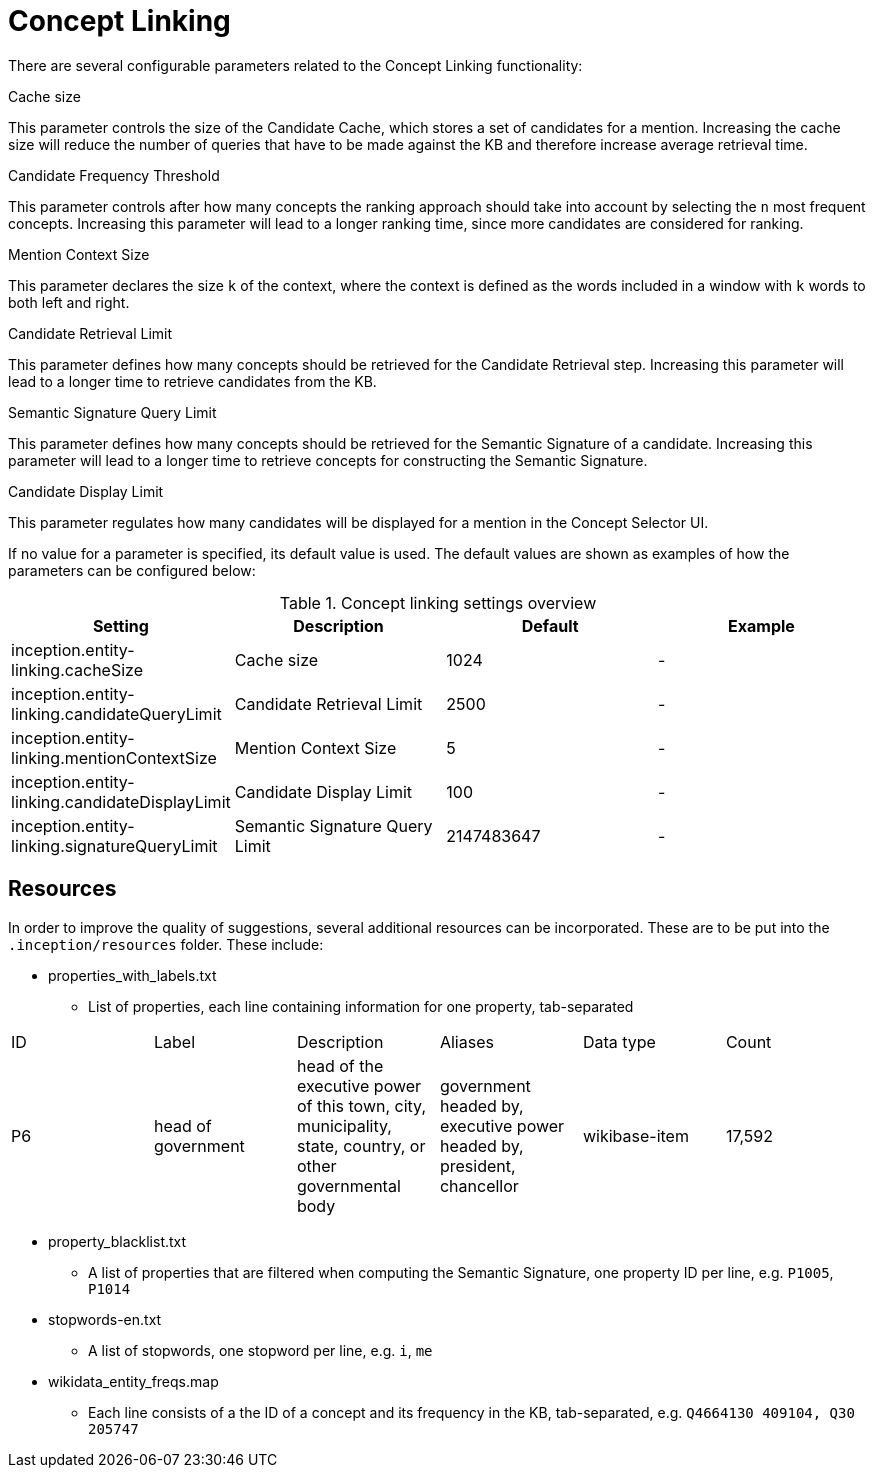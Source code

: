 // Licensed to the Technische Universität Darmstadt under one
// or more contributor license agreements.  See the NOTICE file
// distributed with this work for additional information
// regarding copyright ownership.  The Technische Universität Darmstadt 
// licenses this file to you under the Apache License, Version 2.0 (the
// "License"); you may not use this file except in compliance
// with the License.
//  
// http://www.apache.org/licenses/LICENSE-2.0
// 
// Unless required by applicable law or agreed to in writing, software
// distributed under the License is distributed on an "AS IS" BASIS,
// WITHOUT WARRANTIES OR CONDITIONS OF ANY KIND, either express or implied.
// See the License for the specific language governing permissions and
// limitations under the License.

[[sect_settings_concept-linking]]
= Concept Linking

There are several configurable parameters related to the Concept Linking functionality:

.Cache size
This parameter controls the size of the Candidate Cache, which stores a set of candidates for a mention.
Increasing the cache size will reduce the number of queries that have to be made against the KB
and therefore increase average retrieval time.

.Candidate Frequency Threshold
This parameter controls after how many concepts the ranking approach should take into account by
selecting the `n` most frequent concepts. Increasing this parameter will lead to a longer ranking time,
since more candidates are considered for ranking.

.Mention Context Size
This parameter declares the size `k` of the context, where the context is defined as the words
included in a window with `k` words to both left and right.

.Candidate Retrieval Limit
This parameter defines how many concepts should be retrieved for the Candidate Retrieval step.
Increasing this parameter will lead to a longer time to retrieve candidates from the KB.

.Semantic Signature Query Limit
This parameter defines how many concepts should be retrieved for the Semantic Signature of a candidate.
Increasing this parameter will lead to a longer time to retrieve concepts for constructing the Semantic Signature.

.Candidate Display Limit
This parameter regulates how many candidates will be displayed for a mention in the Concept Selector UI.

If no value for a parameter is specified, its default value is used. The default values are shown as
examples of how the parameters can be configured below:

.Concept linking settings overview
[cols="4*", options="header"]
|===
| Setting
| Description
| Default
| Example

| inception.entity-linking.cacheSize
| Cache size
| 1024
| -

| inception.entity-linking.candidateQueryLimit
| Candidate Retrieval Limit
| 2500
| -

| inception.entity-linking.mentionContextSize
| Mention Context Size
| 5
| -

| inception.entity-linking.candidateDisplayLimit
| Candidate Display Limit
| 100
| -

| inception.entity-linking.signatureQueryLimit
| Semantic Signature Query Limit
| 2147483647
| -
|===

== Resources

In order to improve the quality of suggestions, several additional resources can be incorporated.
These are to be put into the `.inception/resources` folder. These include:

* properties_with_labels.txt
- List of properties, each line containing information for one property, tab-separated
|===
| ID | Label | Description | Aliases | Data type | Count
|P6
|head of government
|head of the executive power of this town, city, municipality, state,
 country, or other governmental body
|government headed by, executive power headed by, president, chancellor
|wikibase-item
|17,592
|===

* property_blacklist.txt
- A list of properties that are filtered when computing the Semantic Signature, one property ID per line,
e.g. `P1005`, `P1014`


* stopwords-en.txt
- A list of stopwords, one stopword per line, e.g. `i`, `me`

* wikidata_entity_freqs.map
- Each line consists of a the ID of a concept and its frequency in the KB, tab-separated,
e.g. `Q4664130  409104, Q30 205747`

